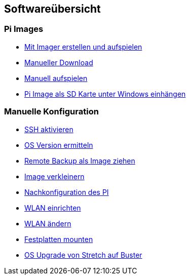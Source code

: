 == Softwareübersicht

=== Pi Images

* xref:software/02-images.adoc#installation-mittels-imager[Mit Imager erstellen und aufspielen]
* xref:software/02-images.adoc#download-der-quellen[Manueller Download]
* xref:software/02-images.adoc#manuelles-aufspielen-eines-images[Manuell aufspielen]
* xref:software/02-images.adoc#images-unter-windows-einhängen[Pi Image als SD Karte unter Windows einhängen]



=== Manuelle Konfiguration

* xref:software/03-manualconfig.adoc#ssh-aktivieren[SSH aktivieren]
* xref:software/03-manualconfig.adoc#os-version-ermitteln[OS Version ermitteln]
* xref:software/03-manualconfig.adoc#remote-backup-vom-pi-als-image-ziehen[Remote Backup als Image ziehen]
* xref:software/03-manualconfig.adoc#pi-image-verkleinern[Image verkleinern]
* xref:software/03-manualconfig.adoc#nachkonfiguration-auf-dem-pi[Nachkonfiguration des PI]
* xref:software/03-manualconfig.adoc#wlan-einrichten[WLAN einrichten]
* xref:software/03-manualconfig.adoc#wlan-ändern[WLAN ändern]
* xref:software/03-manualconfig.adoc#usb-mobile-festplatten-einrichten[Festplatten mounten]
* xref:software/03-manualconfig.adoc#os-upgrade-stretch-auf-buster[OS Upgrade von Stretch auf Buster]